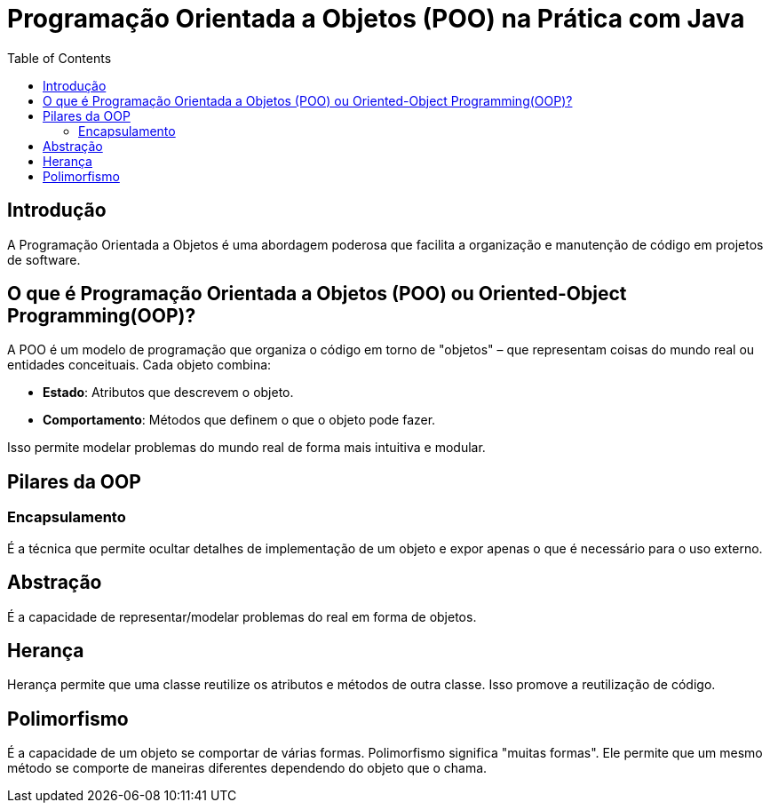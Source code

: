 = Programação Orientada a Objetos (POO) na Prática com Java
:toc:

== Introdução

A Programação Orientada a Objetos é uma abordagem poderosa que facilita a organização e manutenção de código em projetos de software.


== O que é Programação Orientada a Objetos (POO) ou Oriented-Object Programming(OOP)?

A POO é um modelo de programação que organiza o código em torno de "objetos" – que representam coisas do mundo real ou entidades conceituais. Cada objeto combina:

- **Estado**: Atributos que descrevem o objeto.
- **Comportamento**: Métodos que definem o que o objeto pode fazer.

Isso permite modelar problemas do mundo real de forma mais intuitiva e modular.


== Pilares da OOP

=== Encapsulamento

É a técnica que permite ocultar detalhes de implementação de um objeto e expor apenas o que é necessário para o uso externo.

== Abstração

É a capacidade de representar/modelar problemas do real em forma de objetos.

== Herança

Herança permite que uma classe reutilize os atributos e métodos de outra classe. Isso promove a reutilização de código.

== Polimorfismo

É a capacidade de um objeto se comportar de várias formas. Polimorfismo significa "muitas formas". Ele permite que um mesmo método se comporte de maneiras diferentes dependendo do objeto que o chama.



